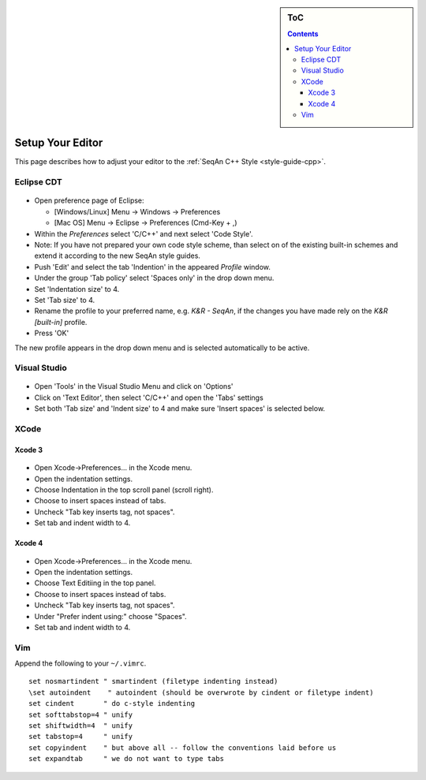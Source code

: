 .. sidebar:: ToC

   .. contents::


.. _how-to-setup-your-editor:

Setup Your Editor
-----------------

This page describes how to adjust your editor to the :ref:`SeqAn C++ Style <style-guide-cpp>`.

Eclipse CDT
~~~~~~~~~~~

.. figure:: editor_setup_eclipse_space_indentation.png

*  Open preference page of Eclipse:

   *  [Windows/Linux] Menu -> Windows -> Preferences
   *  [Mac OS] Menu -> Eclipse -> Preferences (Cmd-Key + ,)

*  Within the *Preferences* select 'C/C++' and next select 'Code Style'.
*  Note: If you have not prepared your own code style scheme, than select on of the existing built-in schemes and extend it according to the new SeqAn style guides.
*  Push 'Edit' and select the tab 'Indention' in the appeared *Profile* window.
*  Under the group 'Tab policy' select 'Spaces only' in the drop down menu.
*  Set 'Indentation size' to 4.
* Set 'Tab size' to 4.
*  Rename the profile to your preferred name, e.g. *K&R - SeqAn*, if the changes you have made rely on the *K&R [built-in]* profile.
*  Press 'OK'

The new profile appears in the drop down menu and is selected
automatically to be active.

Visual Studio
~~~~~~~~~~~~~

.. figure:: editor_setup_VS_space_indentation.png

*  Open 'Tools' in the Visual Studio Menu and click on 'Options'
*  Click on 'Text Editor', then select 'C/C++' and open the 'Tabs' settings
*  Set both 'Tab size' and 'Indent size' to 4 and make sure 'Insert spaces' is selected below.

XCode
~~~~~

Xcode 3
^^^^^^^

.. figure:: indentation_settings_xcode3.png

*  Open Xcode->Preferences... in the Xcode menu.
*  Open the indentation settings.
*  Choose Indentation in the top scroll panel (scroll right).
*  Choose to insert spaces instead of tabs.
*  Uncheck "Tab key inserts tag, not spaces".
*  Set tab and indent width to 4.

Xcode 4
^^^^^^^
.. figure:: indentation_settings_xcode4.png

*  Open Xcode->Preferences... in the Xcode menu.
*  Open the indentation settings.
*  Choose Text Editiing in the top panel.
*  Choose to insert spaces instead of tabs.
*  Uncheck "Tab key inserts tag, not spaces".
*  Under "Prefer indent using:" choose "Spaces".
*  Set tab and indent width to 4.

Vim
~~~

Append the following to your ``~/.vimrc``.

::

    set nosmartindent " smartindent (filetype indenting instead)
    \set autoindent    " autoindent (should be overwrote by cindent or filetype indent)
    set cindent       " do c-style indenting
    set softtabstop=4 " unify
    set shiftwidth=4  " unify
    set tabstop=4     " unify
    set copyindent    " but above all -- follow the conventions laid before us
    set expandtab     " we do not want to type tabs

